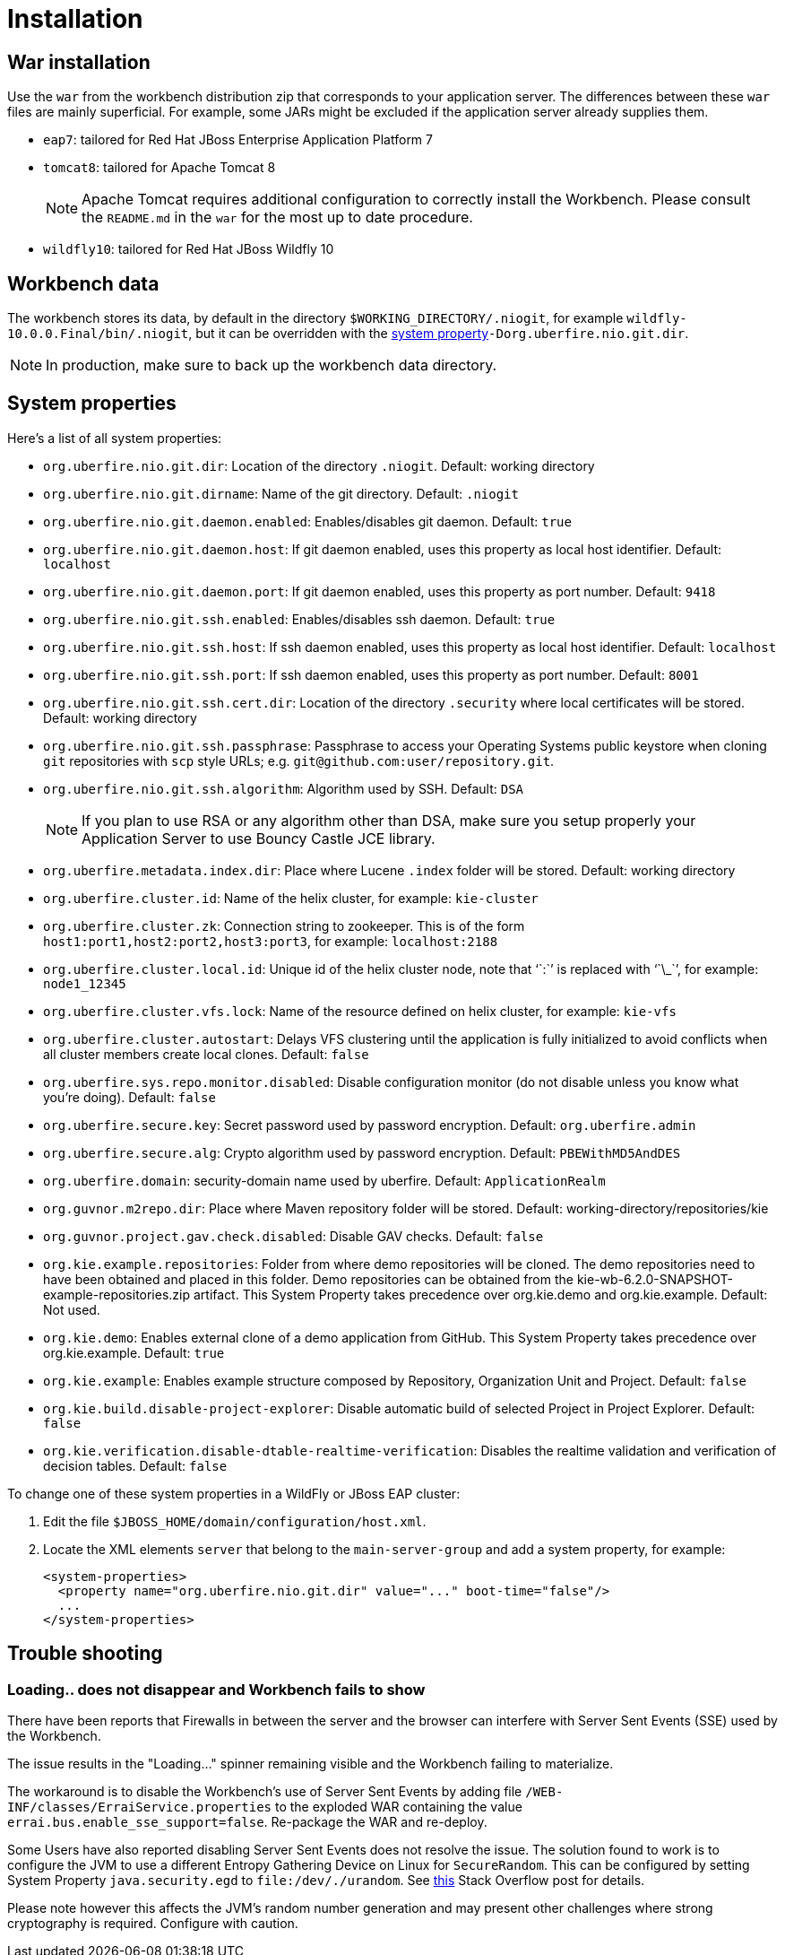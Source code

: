 [[_wb.installation]]
= Installation

[[_wb.warinstallation]]
== War installation


Use the `war` from the workbench distribution zip that corresponds to your application server.
The differences between these `war` files are mainly superficial.
For example, some JARs might be excluded if the application server already supplies them.

* ``eap7``: tailored for Red Hat JBoss Enterprise Application Platform 7
* ``tomcat8``: tailored for Apache Tomcat 8
+

[NOTE]
====
Apache Tomcat requires additional configuration to correctly install the Workbench.
Please consult the `README.md` in the `war` for the most up to date procedure.
====
* ``wildfly10``: tailored for Red Hat JBoss Wildfly 10


[[_wb.workbenchdata]]
== Workbench data


The workbench stores its data, by default in the directory ``$WORKING_DIRECTORY/.niogit``, for example ``wildfly-10.0.0.Final/bin/.niogit``, but it can be overridden with the <<_wb.systemproperties,system property>>``-Dorg.uberfire.nio.git.dir``.

[NOTE]
====
In production, make sure to back up the workbench data directory.
====

[[_wb.systemproperties]]
== System properties


Here's a list of all system properties:

* **``**org.uberfire.nio.git.dir**``**: Location of the directory ``$$.$$niogit``. Default: working directory
* **``**org.uberfire.nio.git.dirname**``**: Name of the git directory. Default: `.niogit`
* **``**org.uberfire.nio.git.daemon.enabled**``**: Enables/disables git daemon. Default: `true`
* **``**org.uberfire.nio.git.daemon.host**``**: If git daemon enabled, uses this property as local host identifier. Default: `localhost`
* **``**org.uberfire.nio.git.daemon.port**``**: If git daemon enabled, uses this property as port number. Default: `9418`
* **``**org.uberfire.nio.git.ssh.enabled**``**: Enables/disables ssh daemon. Default: `true`
* **``**org.uberfire.nio.git.ssh.host**``**: If ssh daemon enabled, uses this property as local host identifier. Default: `localhost`
* **``**org.uberfire.nio.git.ssh.port**``**: If ssh daemon enabled, uses this property as port number. Default: `8001`
* **``**org.uberfire.nio.git.ssh.cert.dir**``**: Location of the directory `$$.$$security` where local certificates will be stored. Default: working directory
* **``**org.uberfire.nio.git.ssh.passphrase**``**: Passphrase to access your Operating Systems public keystore when cloning `git` repositories with `scp` style URLs; e.g. ``git@github.com:user/repository.git``.
* **``**org.uberfire.nio.git.ssh.algorithm**``**: Algorithm used by SSH. Default: `DSA`
+

[NOTE]
====
If you plan to use RSA or any algorithm other than DSA, make sure you setup properly your Application Server to use Bouncy Castle JCE library.
====
* **``**org.uberfire.metadata.index.dir**``**: Place where Lucene `$$.$$index` folder will be stored. Default: working directory
* **``**org.uberfire.cluster.id**``**: Name of the helix cluster, for example: `kie-cluster`
* **``**org.uberfire.cluster.zk**``**: Connection string to zookeeper. This is of the form ``host1:port1,host2:port2,host3:port3``, for example: `localhost:2188`
* **``**org.uberfire.cluster.local.id**``**: Unique id of the helix cluster node, note that '``:``' is replaced with '``\_``', for example: `node1_12345`
* **``**org.uberfire.cluster.vfs.lock**``**: Name of the resource defined on helix cluster, for example: `kie-vfs`
* **``**org.uberfire.cluster.autostart**``**: Delays VFS clustering until the application is fully initialized to avoid conflicts when all cluster members create local clones. Default: `false`
* **``**org.uberfire.sys.repo.monitor.disabled**``**: Disable configuration monitor (do not disable unless you know what you're doing). Default: `false`
* **``**org.uberfire.secure.key**``**: Secret password used by password encryption. Default: `org.uberfire.admin`
* **``**org.uberfire.secure.alg**``**: Crypto algorithm used by password encryption. Default: `PBEWithMD5AndDES`
* **``**org.uberfire.domain**``**: security-domain name used by uberfire. Default: `ApplicationRealm`
* **``**org.guvnor.m2repo.dir**``**: Place where Maven repository folder will be stored. Default: working-directory/repositories/kie
* **``**org.guvnor.project.gav.check.disabled**``**: Disable GAV checks. Default: `false`
* **``**org.kie.example.repositories**``**: Folder from where demo repositories will be cloned. The demo repositories need to have been obtained and placed in this folder. Demo repositories can be obtained from the kie-wb-6.2.0-SNAPSHOT-example-repositories.zip artifact. This System Property takes precedence over org.kie.demo and org.kie.example. Default: Not used.
* **``**org.kie.demo**``**: Enables external clone of a demo application from GitHub. This System Property takes precedence over org.kie.example. Default: `true`
* **``**org.kie.example**``**: Enables example structure composed by Repository, Organization Unit and Project. Default: `false`
* **``**org.kie.build.disable-project-explorer**``**: Disable automatic build of selected Project in Project Explorer. Default: `false`
* **``**org.kie.verification.disable-dtable-realtime-verification**``**: Disables the realtime validation and verification of decision tables. Default: `false`


To change one of these system properties in a WildFly or JBoss EAP cluster:

. Edit the file ``$JBOSS_HOME/domain/configuration/host.xml``.
. Locate the XML elements `server` that belong to the `main-server-group` and add a system property, for example:
+

[source,xml]
----
<system-properties>
  <property name="org.uberfire.nio.git.dir" value="..." boot-time="false"/>
  ...
</system-properties>
----


[[_wb.troubleshooting]]
== Trouble shooting

[[_wb.troubleshootingloadingspinner]]
=== Loading.. does not disappear and Workbench fails to show


There have been reports that Firewalls in between the server and the browser can interfere with Server Sent Events (SSE) used by the Workbench.

The issue results in the "Loading..." spinner remaining visible and the Workbench failing to materialize.

The workaround is to disable the Workbench's use of Server Sent Events by adding file `/WEB-INF/classes/ErraiService.properties` to the exploded WAR containing the value ``errai.bus.enable_sse_support=false``.
Re-package the WAR and re-deploy.

Some Users have also reported disabling Server Sent Events does not resolve the issue. The solution found to work is to configure the JVM to use a different Entropy Gathering Device on Linux for `SecureRandom`. This can be configured by setting System Property `java.security.egd` to `file:/dev/./urandom`. See http://stackoverflow.com/questions/33166198/kie-workbench-not-loading-after-login/39110177#39110177[this]  Stack Overflow post for details.

Please note however this affects the JVM's random  number generation and may present other challenges where strong cryptography is required. Configure with caution.
